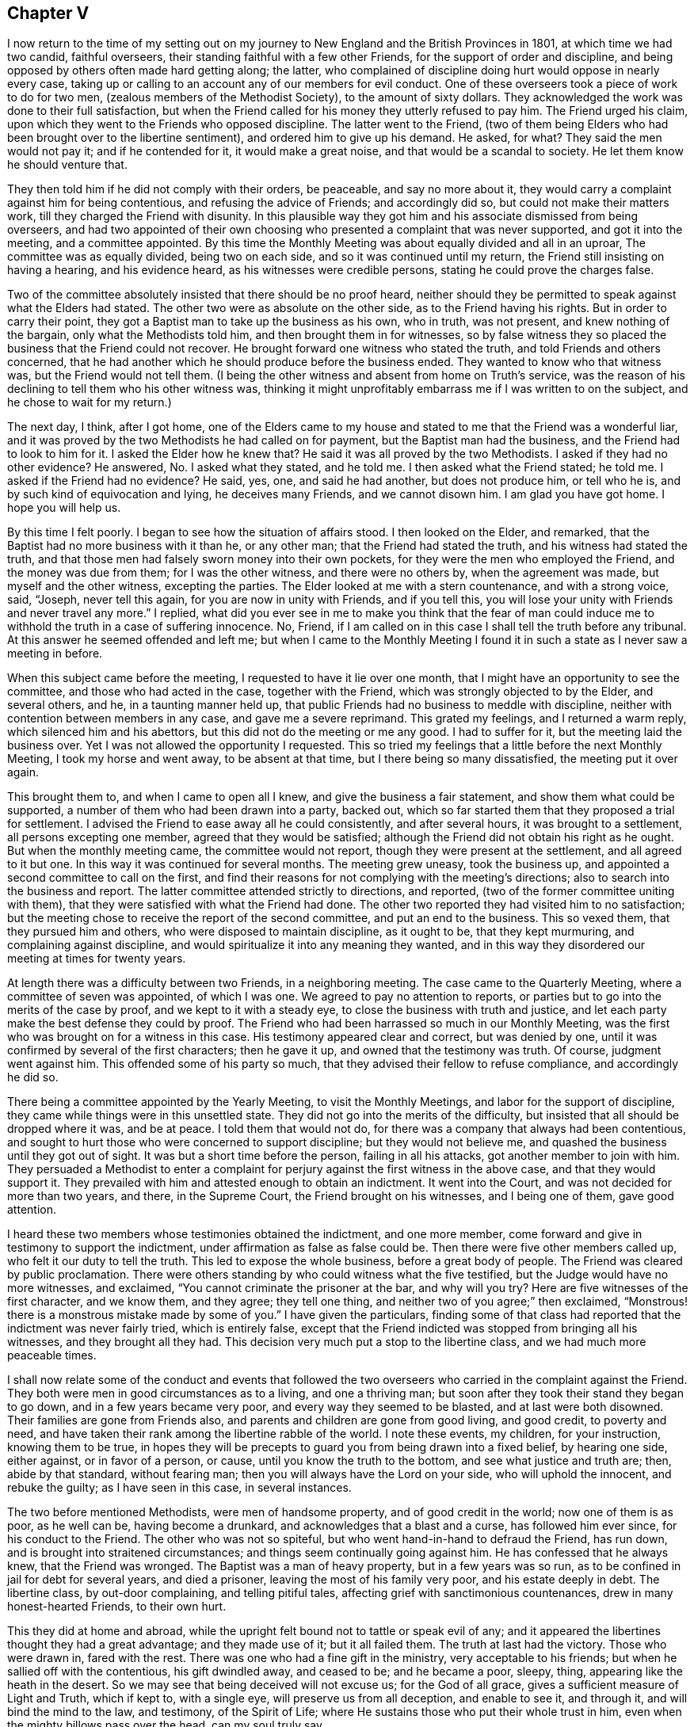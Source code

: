 == Chapter V

I now return to the time of my setting out on my journey
to New England and the British Provinces in 1801,
at which time we had two candid, faithful overseers,
their standing faithful with a few other Friends,
for the support of order and discipline,
and being opposed by others often made hard getting along; the latter,
who complained of discipline doing hurt would oppose in nearly every case,
taking up or calling to an account any of our members for evil conduct.
One of these overseers took a piece of work to do for two men,
(zealous members of the Methodist Society), to the amount of sixty dollars.
They acknowledged the work was done to their full satisfaction,
but when the Friend called for his money they utterly refused to pay him.
The Friend urged his claim, upon which they went to the Friends who opposed discipline.
The latter went to the Friend,
(two of them being Elders who had been brought over to the libertine sentiment),
and ordered him to give up his demand.
He asked, for what?
They said the men would not pay it; and if he contended for it,
it would make a great noise, and that would be a scandal to society.
He let them know he should venture that.

They then told him if he did not comply with their orders, be peaceable,
and say no more about it, they would carry a complaint against him for being contentious,
and refusing the advice of Friends; and accordingly did so,
but could not make their matters work, till they charged the Friend with disunity.
In this plausible way they got him and his associate dismissed from being overseers,
and had two appointed of their own choosing who presented
a complaint that was never supported,
and got it into the meeting, and a committee appointed.
By this time the Monthly Meeting was about equally divided and all in an uproar,
The committee was as equally divided, being two on each side,
and so it was continued until my return, the Friend still insisting on having a hearing,
and his evidence heard, as his witnesses were credible persons,
stating he could prove the charges false.

Two of the committee absolutely insisted that there should be no proof heard,
neither should they be permitted to speak against what the Elders had stated.
The other two were as absolute on the other side, as to the Friend having his rights.
But in order to carry their point,
they got a Baptist man to take up the business as his own, who in truth, was not present,
and knew nothing of the bargain, only what the Methodists told him,
and then brought them in for witnesses,
so by false witness they so placed the business that the Friend could not recover.
He brought forward one witness who stated the truth,
and told Friends and others concerned,
that he had another which he should produce before the business ended.
They wanted to know who that witness was, but the Friend would not tell them.
(I being the other witness and absent from home on Truth`'s service,
was the reason of his declining to tell them who his other witness was,
thinking it might unprofitably embarrass me if I was written to on the subject,
and he chose to wait for my return.)

The next day, I think, after I got home,
one of the Elders came to my house and stated to me that the Friend was a wonderful liar,
and it was proved by the two Methodists he had called on for payment,
but the Baptist man had the business, and the Friend had to look to him for it.
I asked the Elder how he knew that?
He said it was all proved by the two Methodists.
I asked if they had no other evidence?
He answered, No. I asked what they stated, and he told me.
I then asked what the Friend stated; he told me.
I asked if the Friend had no evidence?
He said, yes, one, and said he had another, but does not produce him, or tell who he is,
and by such kind of equivocation and lying, he deceives many Friends,
and we cannot disown him.
I am glad you have got home.
I hope you will help us.

By this time I felt poorly.
I began to see how the situation of affairs stood.
I then looked on the Elder, and remarked,
that the Baptist had no more business with it than he, or any other man;
that the Friend had stated the truth, and his witness had stated the truth,
and that those men had falsely sworn money into their own pockets,
for they were the men who employed the Friend, and the money was due from them;
for I was the other witness, and there were no others by, when the agreement was made,
but myself and the other witness, excepting the parties.
The Elder looked at me with a stern countenance, and with a strong voice, said, "`Joseph,
never tell this again, for you are now in unity with Friends, and if you tell this,
you will lose your unity with Friends and never travel any more.`"
I replied,
what did you ever see in me to make you think that the fear of man could
induce me to withhold the truth in a case of suffering innocence.
No, Friend, if I am called on in this case I shall tell the truth before any tribunal.
At this answer he seemed offended and left me;
but when I came to the Monthly Meeting I found it
in such a state as I never saw a meeting in before.

When this subject came before the meeting, I requested to have it lie over one month,
that I might have an opportunity to see the committee,
and those who had acted in the case, together with the Friend,
which was strongly objected to by the Elder, and several others, and he,
in a taunting manner held up,
that public Friends had no business to meddle with discipline,
neither with contention between members in any case, and gave me a severe reprimand.
This grated my feelings, and I returned a warm reply,
which silenced him and his abettors, but this did not do the meeting or me any good.
I had to suffer for it, but the meeting laid the business over.
Yet I was not allowed the opportunity I requested.
This so tried my feelings that a little before the next Monthly Meeting,
I took my horse and went away, to be absent at that time,
but I there being so many dissatisfied, the meeting put it over again.

This brought them to, and when I came to open all I knew,
and give the business a fair statement, and show them what could be supported,
a number of them who had been drawn into a party, backed out,
which so far started them that they proposed a trial for settlement.
I advised the Friend to ease away all he could consistently, and after several hours,
it was brought to a settlement, all persons excepting one member,
agreed that they would be satisfied;
although the Friend did not obtain his right as he ought.
But when the monthly meeting came, the committee would not report,
though they were present at the settlement, and all agreed to it but one.
In this way it was continued for several months.
The meeting grew uneasy, took the business up,
and appointed a second committee to call on the first,
and find their reasons for not complying with the meeting`'s directions;
also to search into the business and report.
The latter committee attended strictly to directions, and reported,
(two of the former committee uniting with them),
that they were satisfied with what the Friend had done.
The other two reported they had visited him to no satisfaction;
but the meeting chose to receive the report of the second committee,
and put an end to the business.
This so vexed them, that they pursued him and others,
who were disposed to maintain discipline, as it ought to be, that they kept murmuring,
and complaining against discipline,
and would spiritualize it into any meaning they wanted,
and in this way they disordered our meeting at times for twenty years.

At length there was a difficulty between two Friends, in a neighboring meeting.
The case came to the Quarterly Meeting, where a committee of seven was appointed,
of which I was one.
We agreed to pay no attention to reports,
or parties but to go into the merits of the case by proof,
and we kept to it with a steady eye, to close the business with truth and justice,
and let each party make the best defense they could by proof.
The Friend who had been harrassed so much in our Monthly Meeting,
was the first who was brought on for a witness in this case.
His testimony appeared clear and correct, but was denied by one,
until it was confirmed by several of the first characters; then he gave it up,
and owned that the testimony was truth.
Of course, judgment went against him.
This offended some of his party so much,
that they advised their fellow to refuse compliance, and accordingly he did so.

There being a committee appointed by the Yearly Meeting, to visit the Monthly Meetings,
and labor for the support of discipline,
they came while things were in this unsettled state.
They did not go into the merits of the difficulty,
but insisted that all should be dropped where it was, and be at peace.
I told them that would not do, for there was a company that always had been contentious,
and sought to hurt those who were concerned to support discipline;
but they would not believe me, and quashed the business until they got out of sight.
It was but a short time before the person, failing in all his attacks,
got another member to join with him.
They persuaded a Methodist to enter a complaint for
perjury against the first witness in the above case,
and that they would support it.
They prevailed with him and attested enough to obtain an indictment.
It went into the Court, and was not decided for more than two years, and there,
in the Supreme Court, the Friend brought on his witnesses, and I being one of them,
gave good attention.

I heard these two members whose testimonies obtained the indictment, and one more member,
come forward and give in testimony to support the indictment,
under affirmation as false as false could be.
Then there were five other members called up, who felt it our duty to tell the truth.
This led to expose the whole business, before a great body of people.
The Friend was cleared by public proclamation.
There were others standing by who could witness what the five testified,
but the Judge would have no more witnesses, and exclaimed,
"`You cannot criminate the prisoner at the bar, and why will you try?
Here are five witnesses of the first character, and we know them, and they agree;
they tell one thing, and neither two of you agree;`" then exclaimed,
"`Monstrous! there is a monstrous mistake made by some of you.`"
I have given the particulars,
finding some of that class had reported that the indictment was never fairly tried,
which is entirely false,
except that the Friend indicted was stopped from bringing all his witnesses,
and they brought all they had.
This decision very much put a stop to the libertine class,
and we had much more peaceable times.

I shall now relate some of the conduct and events that followed
the two overseers who carried in the complaint against the Friend.
They both were men in good circumstances as to a living, and one a thriving man;
but soon after they took their stand they began to go down,
and in a few years became very poor, and every way they seemed to be blasted,
and at last were both disowned.
Their families are gone from Friends also,
and parents and children are gone from good living, and good credit, to poverty and need,
and have taken their rank among the libertine rabble of the world.
I note these events, my children, for your instruction, knowing them to be true,
in hopes they will be precepts to guard you from being drawn into a fixed belief,
by hearing one side, either against, or in favor of a person, or cause,
until you know the truth to the bottom, and see what justice and truth are; then,
abide by that standard, without fearing man;
then you will always have the Lord on your side, who will uphold the innocent,
and rebuke the guilty; as I have seen in this case, in several instances.

The two before mentioned Methodists, were men of handsome property,
and of good credit in the world; now one of them is as poor, as he well can be,
having become a drunkard, and acknowledges that a blast and a curse,
has followed him ever since, for his conduct to the Friend.
The other who was not so spiteful, but who went hand-in-hand to defraud the Friend,
has run down, and is brought into straitened circumstances;
and things seem continually going against him.
He has confessed that he always knew, that the Friend was wronged.
The Baptist was a man of heavy property, but in a few years was so run,
as to be confined in jail for debt for several years, and died a prisoner,
leaving the most of his family very poor, and his estate deeply in debt.
The libertine class, by out-door complaining, and telling pitiful tales,
affecting grief with sanctimonious countenances, drew in many honest-hearted Friends,
to their own hurt.

This they did at home and abroad,
while the upright felt bound not to tattle or speak evil of any;
and it appeared the libertines thought they had a great advantage;
and they made use of it; but it all failed them.
The truth at last had the victory.
Those who were drawn in, fared with the rest.
There was one who had a fine gift in the ministry, very acceptable to his friends;
but when he sallied off with the contentious, his gift dwindled away, and ceased to be;
and he became a poor, sleepy, thing, appearing like the heath in the desert.
So we may see that being deceived will not excuse us; for the God of all grace,
gives a sufficient measure of Light and Truth, which if kept to, with a single eye,
will preserve us from all deception, and enable to see it, and through it,
and will bind the mind to the law, and testimony, of the Spirit of Life;
where He sustains those who put their whole trust in him,
even when the mighty billows pass over the head, can my soul truly say.

Here I close this disagreeable account, having lived to see the rise,
progress and fall of those who arose against truth and order.
I now have to acknowledge, that it was of the Lord`'s mercies,
who upheld and sustained His little ones, through all this fiery trial.
Blessed be His holy name, and exalted be His power and goodness over all forevermore.

In the year 1804 I felt drawings of Gospel love,
to visit the scattered Friends and others,
in the eastern parts of my own Quarterly Meeting.
I obtained the unity of my Friends, and attended the Quarterly Meeting in the 11th month,
at Danby; went from there to Easton, and attended their Monthly Meeting;
the day following I was at Saratoga Monthly Meeting, where I had to bear a close,
searching testimony,
found things much out of order and a great lack of love and good will among them.
The next first-day I was at Galway Meeting.
It was large and favored with the over-shadowings of good.

On second-day I attended their Monthly Meeting where
I found it my place to be a silent preacher.
This sometimes is better for the people than words.
Third-day, I had an appointed meeting at Upper Greenfield,
where I had to exhort the people in moving language,
to be faithful to the knowledge already received,
as the only way to grow in grace and in the saving knowledge of the Lord.
That evening I had a meeting at the house of Israel Kelsey, a few miles from Friends;
a crowded meeting and favored time.
The next, I was at Queensbury, and fell in with Asa Smith, on the same route.
After making our visit here, we went to Chester; where there are a few Friends,
and had a meeting with them, also two,
among a company of rigid Baptists in that part of the country.
It was heavy getting along with them.
We took our departure, and went to Granville, by the way of Queensbury;
were at Granville Preparative Meeting, where I saw no room to preach to them,
neither did Asa communicate much; it seemed a closed up, suffering time.

From here we went to Danby, were at their Monthly Meeting.
Here we were nearly united in close, plain labor, with a people much like some formerly,
who believed they were rich and lacked nothing; wise and able to judge those,
who were of the synagogue of Satan, when in truth,
they were so in the spirit of the world, and pursuit of its riches,
that they knew not how they were blinded, or how naked they appeared,
in the sight of the Searcher of all hearts;
or that they had fallen from their first love; therefore,
they were not willing to part with their possessions,
to buy soft raiment or gold tried in the furnace, that they might be rich.
Though the exercise and labor were painful, and deep sorrow was our lot;
yet good was the Lord, who gave strength to labor, so as to feel clear of them,
and the evidence of "`well done`" was felt.

First day, the 2nd of 12th month, we had a meeting near the Creek;
many came to it not of our Society, and many young people.
The Lord had compassion on them; He broke the bread, and fed them to the full.
Oh, that they would gather up the fragments, and let nothing be lost.
On second day, we rode to Mount Holly, and third day,
visited the families of that little meeting.
On fourth day we attended the meeting there, the well-springs of life were low,
and sorrow was our bitter food at this place, on the account of unfaithfulness;
we were grieved, as it was a stumbling block to others.
Here our labors together closed, Asa feeling easy to go home,
we parted in mutual friendship on the sixth of the 12th month.
I went for Weston, and got there in the evening;
stopped and had a small meeting at Land Grove, and another at Weston;
in both ability was given to do the work of the day.

9th and first of the week, we had a meeting in Derry, at the house of Samuel Arnold,
who was a well-behaved man, and entertained us kindly.
The meeting was large--the people sat soberly--gave good attention,
and appeared to be well satisfied.
The evening following, I had a meeting near Andover,
among a people who sought to get to heaven an easier way than by the Cross of Christ;
preferring ease, to faithfulness to known duty.
I had to proclaim the notable day of the Lord, which would shake all false rests,
and search out all false coverings.
The next, we went to Ludlow,
and had a meeting at the house of a family by the name of Havens.
It was not large, yet it was a favored meeting, and much rejoiced some tender,
seeking minds.
The Friend, who had been with me several days, left me,
and Anthony Nichols took his place.
I was glad of his company.
We went to Hanover and got to John Williams`' on the 12th. 13th,
we had a large meeting in the neighborhood; the people were civil,
and the Lord gave strength for the day, and utterance for the time.
I was enabled to bear a clear, faithful testimony, to and for the Truth,
among a mixed multitude.
The meeting ended quietly, and the people retired with a sober countenance.
The 14th we rode to Stafford, and went to Alexander Presson`'s. 15th,
we had a meeting in that neighborhood.

On first day, the 16th, we had a meeting at Timothy Blake`'s. In both the above meetings,
close, plain labor, was my lot,
among a people who had known better days than they now enjoy.
In the evening we had a meeting at Preserved Taft`'s. It was full and richly
favored with a renewed and tendering visitation to the people of that place.
Oh! may it not be like the early dew, that soon passes away.
17th, we had a meeting at Matthew Herrinton`'s. More people came in than I expected,
it being a windy day, and the snow flew much.
This was a season of mourning.
There had once been a Friend`'s Meeting kept in these parts, in a hopeful state;
but they not being enough on their guard, got into contention, and their meeting dropped.
The old fire had not yet gone out.
I had to labor close and plain with them; cleared my mind and felt well relieved.
18th, parted with Anthony Nichols, in good unity, he wanting to go home.
19th, I started with Timothy Blake, for Charleston, in New Hampshire,
to answer a request of George Churchman,
and with one day`'s search found all that could be found, of what he wanted,
and sent it to him.
21st, we returned to John Williams`', in Hanover.

22nd we had a meeting near the College, at the house of Ezekiel Baldwin.
To it came a number who were high in their feelings, and full of high notions.
This brought deep exercise over my mind,
until the Lord of Hosts was pleased to send forth his word with power,
and his Truth in clearness, which made its way and prevailed.
Their partition walls gave way; their high feelings came down, and Truth reigned,
to the praise of the name of the Most High.
First day, the 23rd, I had a meeting in the East part of Hanover,
and a number of seeking people came to it.
I felt the Gospel to flow to them, and it settled on them as the dew,
to the tendering of many minds.
May the Lord bless the favor of the day to them,
and hold them as in the hollow of His hand.

24th, we returned to Timothy Blake`'s. 25th, had a meeting at Benjamin Folsom`'s,
in Tunbridge, where, after having a favored, solid meeting, and closed the same,
they being what is called New Lights, went into their manner of worship,
for several hours.
They soon destroyed all the precious life that had been felt in the meeting before.
It being evening, I had nowhere else to go, and had to stay, see and hear it all.
They kept the noise agoing until they wearied themselves.
They then went off by one and two, and tapered of until there were none left.
I had some discourse with Folsom on the subject, but he insisted it was perfectly right.
I had a wearisome night, and was glad when morning came.
I pitied them, and left them.
26th, I rode to Ezra Sleeper`'s, in Corinth, and had a large,
favored meeting at his house.
The power of the Lord was felt to be over all.
27th, had another meeting in Corinth.
It was also large, and a favored, humbling time.
28th, I had a meeting at Chelsea, and had the company of the high and gay.
I had to come to close, plain work, and was strengthened through Divine Mercy,
to perform the service of the day, to the relief and peace of my mind.
29th, I rode to Montpelier.
First day, the 13th, attended that meeting, in which I had close labor,
and felt well satisfied.
31st, I had another small meeting in Montpelier;
after that I felt clear to look towards home, where I arrived the 2nd of 1st month, 1805,
and found my family well, to my comfort.

In the year 1806, a prospect opened with weight on my mind,
to visit the meetings of Friends in the south and east parts of our Yearly Meeting.
I opened it in the Monthly Meeting, and had their consent.
The 7th of the 2nd month, I left home, with Nicholas Battey for a companion,
and went to Danby, and on first day, the 9th, sat through the meeting in deep suffering,
with sealed lips.
We had an appointed meeting in the afternoon, in the Valley,
where way opened to get relief.
The comforting presence of the Lord was felt to crown the meeting.
10th, we rode to Easton.
11th, I attended our Select Quarter,
where we had the company of Mary Newbold and Elizabeth Coleman,
two goodly ministers from Burlington, New Jersey.
We had a favored Quarterly Meeting, and from it I went to White Creek,
and on the 14th had a laborious meeting there, having to encounter ease,
and a worldly spirit I was mercifully helped to relieve my mind,
so as to feel satisfied.

On the 15th, we rode to Adams.
16th, we attended their first day meeting, where,
after sitting some length of time under deep exercise, and much strippedness of spirit,
a way opened in Gospel light and life,
to deliver a testimony which much relieved my mind,
and was a comfort and satisfaction to my friends.
We then went to Hancock, where were a few Friends, and on the 17th,
appointed a meeting there, which though not large,
was favored with the owning presence of Israel`'s King.
After it, we went to John Gorton`'s for the night, and found a large family of children,
several grown up.
In the evening, we had a solemn, tendering opportunity in the family,
much to the satisfaction of the parents, and sweet peace of my mind.
18th, we passed on to New Britain, having John Gorton for our pilot.
This was a large meeting.
19th, we had a meeting at Clinakiln, which was also large.
In both these meetings, I had painful labor,
there being much of a worldly spirit and self-confidence
among Friends--states hard to touch.
I passed from them with a heavy heart.

21st, we had a meeting in Hudson, which was a large gathering,
and a deeply exercising time,
it being the place where Hannah Barnard had sown much of her infidel seed,
so that there was great coolness in the minds of many;
yet they would come to meetings when strangers passed along.
Through Divine Goodness, ability was given to bear a faithful testimony,
which gave me full relief.
On the 22nd, we traveled to Little Nine Partners.
First day, the 23rd, we attended that meeting.
24th, we had a meeting at Stanford.
25th, we had a meeting at the Creek--my native place, 26th, had a meeting at Crumb Elbow.
From there we went to Poughkeepsie, and had a satisfactory meeting in the town.
In the above meetings heart searching exercise was much my lot,
for a worldly spirit and a state of ease had got so much the ascendency in many minds,
that it was trying to my feelings to be faithful to the openings of my gift;
but in faithfulness, I found great peace.
I had now and then to drop the language of encouragement, to the honest and upright;
this was pleasant.
We had a meeting in Pleasant Valley, a comfortable time, the meeting ended sweetly.
The 1st of 3rd month, we had a meeting at the West Branch, Oswego.
First day, the 2nd, we attended Nine Partners meeting,
where I had to come to plain work among the great ones, and had peace in obedience.
On 2nd day, we had a meeting at Old Oswego, and the day following at Apoquague.
Here I had to see the ways of Zion mourn, and to mourn with her,
in seeing her walls trodden down,
by some who ought to have been repairers of her breaches.

We were next at the Ridge meeting.
From there we went to the Little meeting, West Branch, Oblong,
and proceeded to West Hartford, Connecticut, and attended their meeting.
We found them in a tried situation, on account of some who had dissented from them,
and were disposed for clamour.
Not feeling easy to leave, we stayed until after their Monthly Meeting,
and then passed on to New Milford,
got there on the 13th and had a meeting with them on the
14th. There were many present who were not of our society.
It was a time of favor; many minds were tendered,
and brought to remember "`the rock from which they they were hewn,
and the hole of the pit from which they were dug,`" and to acknowledge to the Truth;
may it prove a time of profitable planting to that people.

15th, we rode to Middlesex, and the 16th, the first of the week, notice being given,
there came in a number of sober countenanced people,
for whom I nearly felt--it being a day of favor--for the inhabitants
of that part of the country are so infested with hireling priests,
that if a little light break forth among the people,
they bestir themselves to cast a veil over it, so that it seemed mournful,
and I pitied the people.
17th, we crossed the East River, at Rye Ferry, and went to Stephen Titus`',
and being much unwell, I stopped until after their Monthly Meeting at Westbury,
on the 19th, where, not finding any commission to preach,
I passed the meeting in silence.
20th, we attended Jericho Monthly Meeting, where I had a short, close testimony,
and was well rewarded by my Good Master.
21st, we had a meeting at Matinicock.
Here, having a clear, extensive opening, on a deep subject, I mused on it and put it off,
until I lost the right time and best strength,
and thereby wounded myself and hurt the meeting, and had to suffer deeply for it.

The next meeting was at Cow Neck, and having learned by the things I had suffered,
I endeavored to mind my Master`'s business more attentively,
and was favored to get through the service of the
day to good satisfaction to myself and Friends.
23rd, first day, we were at Flushing,
where it pleased the Master of Israel`'s assemblies to lift up the light of His countenance,
and raise the standard of Truth, and set its dominion over all.
After this meeting, I felt arrested to go into New York City,
and appoint a meeting for second day evening the 24th, at Pearl street meetinghouse.
This brought close exercise, as I never had appointed a meeting in the city;
but seeing no way to turn to the right or left hand, I gave up, went to the city,
and opened my prospect to Friends.
They struggled under it for awhile, and proposed several alterations.
I let them know I could not turn to the right hand or left.
I could give it up and go along, but to alter, I could not.
They did not choose to take the burden off me, so complied with my prospect,
and informed the people.
It was thought that more than two thousand people collected,
and He who required the appointment, furnished with matter,
and gave ability and utterance sufficient for the day; favoring with His holy solemnity,
which covered and crowned the meeting, to the joy of many hearts,
and the satisfaction of Friends in general.
The meeting closed with thanksgiving and praise, to the Most High God,
for His present and past favors,
with a humble prayer for a continuation of His mercies that endure forever.

Third day, the 25th, we rode to Westchester, and stopped with Thomas Walker and wife,
where we found kind reception.
Next day, attended that meeting, and though a stormy day, it was pretty full,
and a favored, satisfactory meeting; after which, we rode to New Rochelle,
and lodged with Joseph Bowne, when we were kindly treated.
27th, we were at Mamaroneck meeting.
Here, finding my mind led into different subjects,
I was thoughtful to close in good season; but after sitting down,
I did not feel that clear quiet which I commonly feel when I time it right;
but being unwilling to rise again,
or kneel--for my mind was arrested with both--I sat until it wore off,
and then broke the meeting.
After I got out, an Elder came and took me by the hand and said, "`Joseph,
you have been preaching to others to be faithful to their gifts;
have you been faithful to yours?
I confess I did not expect the meeting to end so,`" and turned away.
Though I did not expect to be found out in that way,
I was glad to meet with such honesty from the Friend.

We went on to Harrison`'s Purchase, where we stopped until first day;
we attended that meeting, according to prospect,
and had another in the evening at North Castle.
In both these meetings ability and utterance were given to bear
a faithful testimony against the unlawful love of the world,
the love of ease and carnal security, and I felt comforted in the quiet I enjoyed.
The next meeting was at Shapaqua.
Here I had to put on my mourning garment, and call on the Ministers of the Lord,
to weep between the porch and the altar.
The day following, we were at Croton Valley.
Here we had a comfortable meeting, with a little company of well concerned Friends.
We passed from this to Amawalk, where we had a serious, good meeting,
and then went to Cortland`'s Manor, near the mouth of Croton,
and had a meeting there to good satisfaction.
We passed on to Peekskill, and had a meeting in the evening,
where I remembered the apostle, who felt a necessity to labor in weakness and fear.
After this, we went to West Point, and crossed the river and mountains to Cornwall,
to see my aged friend, David Sands,
who had lately returned from a long religious visit in Europe.
We found him cheerful, enjoying the rich sheaves of a well gathered harvest.

While here, I felt arrested to have a meeting at Newburgh.
It kept with me with weight, and I saw no better way than to open it to Friends,
who seemed not opposed to it.
It was agreed on; we set out with a young friend to pilot and assist us.
After we got into the road, it was shown me, in great clearness,
that the offering was accepted--the will was fully taken for the
deed--and I was at liberty to go home--a joyful release.
We dismissed the young man and went forward for home, and made no stop except for rest,
etc., until we got to Troy,
where we stopped to their first day meeting--to me a refreshing time,
the living presence of the Lamb of God was felt to be in the midst,
sweetly giving strength for every good word and work.
I being unwell, and the weather unfavorable, we got no farther than Granville by 4th day.
We stopped and attended that meeting.
In it I had satisfactory service.
This was the last meeting we attended in this journey.

From here we went direct home; got there the 18th of the 4th month,
and found my family well, and glad to see me return.
On the 7th of 5th month, 1807, I set out to perform a visit to Friends of Upper Canada,
and Farmington Quarter, in company with Valentine Meader, (my son-in-law),
and Nathaniel Austin.
We went to Peru on seventh day, and attended that meeting on first day, the 8th. 9th,
we had a meeting in the town of Jay, about twenty miles up the river Au Sable.
10th, we had a meeting on the west branch of said river; both of them small meetings,
among a careless, easy people, who cared very little about religion;
so that it seemed like beating the wind, to preach to them.
11th, we had a meeting in Chesterfield, to good satisfaction; the people were attentive,
open and tender.
12th, we attended meeting at Peru again, where I had extensive labor,
and was much relieved in mind.
In the afternoon, we had a favored, satisfactory meeting,
two or three miles north of Friend`'s meetinghouse.

On the 13th we set forward for Upper Canada,
traveled seventy miles through a wilderness almost without inhabitants,
the road new and miry, so that it took us two days and a half to gain Salmon River,
where there is a newish settlement, mostly Scotch,
and finding no way to cross the river St. Lawrence until second day, the 16th,
we lay at one Comon`'s, who went with us across the river,
and landed us in Charlottebury.
We rode eight miles and took dinner in Camwell,
and on the 17th and 18th traveled to Elizabethtown,
stayed with Matthew Howard for the night, and were kindly entertained.
We had a meeting in this settlement.
The people were civil and quite attentive, and appeared well satisfied;
from there to Gershom Wing`'s, (a Friend), twelve miles ride,
where we had another meeting.
It was a favored, tendering time.
May the hand of the Lord be over that people for good!

After this we journeyed through a long wilderness for Kingston; the weather being rainy,
and the roads new, we, and the horses were much fatigued,
but were favored to get through in good season on the 21st,
and went to the Widow Brewer`'s, in Kingston, where we were kindly received.
First day, 22nd, we attended the little meeting there, which was painful,
on account of the lack of true zeal and faithful obedience
to the knowledge already received by some of their members.
I had to come to plain work, and found peace in being faithful.
Not feeling clear, I appointed another meeting at the 4th hour in the afternoon,
at the same place, which was trying to a hair`'s breadth.
The people being uneasy and restless, it seemed hard getting into the quiet,
or a suitable preparation either for worship or service.
Thus tried, I sighed to the Lord, and breathed in the groanings of spirit,
that He would arise for the help of the needy, and order the battle of the day.
He was pleased to still the bustle in a marvelous manner,
and open the spring of life in the needful time,
so that the testimony of Truth went forth in clearness and living authority,
to the breaking down of the strongholds of opposition for that time.
Blessed be the mighty power of the Lord forevermore!

23rd, we rode to Adolphus town,
and went to John Dorlan`'s--an old friend of my father`'s--where we were cordially received.
24th, had a meeting with Friends there.
Next day, we attended their usual meeting, with them,
and in the afternoon had a meeting with those not of our Society.
We next had a meeting across the Point, in the Courthouse.
In both those meetings the people were sober and attentive,
and parted with us respectfully.
From here, we crossed the Bay to a settlement of Friends at Ameliasburg,
where we had a large, favored meeting, for the place, and I passed on cheerfully.
Seventh day, we rode to Westlake, and put up at a Friend`'s house.
There soon came in a number of people.
I felt that I could not stay in the house in peace.
The sun was all of two hours high when I walked into the woods,
and did not return until after dark, when I found the house clear of the company.

The next day, at their meeting,
I was led in the course of my testimony to take up the subject
of high professors taking advantage of the necessities of the poor,
to screw them down, and grind the face of the needy.
I was led to make some close remarks on the subject; but not feeling clear of the place,
we appointed a meeting in the afternoon, and to it abundance of people came.
I had to take up the subject at large,
and show that the rich had it in their power to wipe the tear from the widow`'s eye,
and make the fatherless rejoice, and their hearts bless them;
that the honest and industrious poor ought to be helped.
This would be acting as Ministers of the Lord to the poor.
But when the rich took the advantage of the poor,
to increase their boards of shining ore, they made the poor to sigh, the widow to weep,
and the fatherless to cry in need; thus adding grief to sorrow,
and vexation to those already in trouble; so that in vain is the profession of such.
The Lord will have no respect to your offering,
until you can stretch out your hands to the poor, to relieve the agonies of woe.
The word of Truth went forth in that authority, that all opposition fell before it;
the meeting became very much broken into tenderness of heart,
and many to weeping--a solemn, humbling time.
May the Lord bless it to the people, to the praise of His own name!

After we left there, I was informed by my company,
that those who gathered at the house where we first went,
came there on account of an arbitration between a rich Friend and a poor man.
They sat by and heard the investigation,
and it was made to appear that the Friend had taken unjust advantage of him several ways,
and screwed him down unmercifully; that when the award was brought in,
the Friend refused compliance, and went off offended.
This took place while I was in the woods.
Both parties were at the meetings,
and they heard the Friend came forward the next day pliably, and was willing to settle:
I had reason to hope that some good was done, and I had in humility,
to admire the tender care of the Lord, in leading me into the forest, solitary and alone,
so that I heard nothing of it until I got clear from them.
I have often found it good to adhere to impressions felt,
though at the time I knew not for why or what.

30th, second day, we set forward to Yonge street,
rode about forty miles through woods and mire, and weary enough when night came.
We put up with Joseph Keeler, a friendly man--his wife a member.
Here we had a meeting in the afternoon, which was to our comfort,
so that we were glad we were here.
We passed from here to Whitby, forty miles, and reached Russel Hoag`'s, a kinsman of mine.
He was educated a Friend, and his wife a Baptist;
each closely attached to their education, so that it made hard work in their family,
they having a number of children.
They both earnestly endeavored to get as many as they could to go with each of them,
so that I pitied the children.
The parents brought this dilemma upon themselves,
and it was but just that they should feel the rod of their own choosing.
The 3rd of 6th month, we had a meeting at his house,
among a people settled at ease on couches of their own choosing,
off of which they seemed determined not to be moved.
To preach to them seemed to make no more entry to many minds than water poured on a rock.
I parted with my kinsman with a heavy heart, who feels the weight of his situation,
and none in that place to unbosom his grief to, so that his trials are deep,
and afflictions great; but it is the reward of his own conduct.

From here, we went to Timothy Roger`'s, at Duffin`'s Creek, eight miles,
who seemed rejoiced to see us.
A few years before this, he had moved from my neighborhood.
We tarried with him one night, and I was glad to see him so comfortably settled.
We took a solid parting opportunity with the family, and went on to Asa Randall`'s,
at Whitchurch, the 4th. First day, 5th, we attended Friends`' meeting in that town,
and appointed another in the afternoon at the same house, which was large,
and the minds of the people were open to receive what the Great Master had for them;
and the Lord was pleased to favor with a plentiful
shower that softened and tendered the soil,
and revived the tender plants.
Second day, we rode to Yonge street, and went to Jacob Winn`'s, another Friend,
who had moved from my country.
He and family seemed much joyed to see us.
Third day, we went to Ephraim Dunham`'s, (my brother-in-law), in Queen street settlement,
where we had a large, favored meeting.

The Truth went forth like a sword, that divided between the precious and the vile,
and reigned over all wrong that day to the honor of the cause of Truth,
and I hope to the praise of the Most High God.
8th, we attended the Preparative meeting, at Yonge street.
Notice being given, the meeting was large.
I was led into a close, searching line of testimony.
I felt the Truth to prevail, and its authority to rise in dominion over all opposition,
to the great joy of my heart, and the comfort of many honest minds.
Magnified be the name of the Lord,
who abundantly gives strength sufficient for the day! 10th, we rode to Uxbridge,
a long stretch through the woods, and had a meeting with a few Friends there.
It was a tendering, comfortable opportunity.
11th, we returned to Yonge street.
First day, the 12th, we attended Whitchurch meeting.
Here I was led into a painful exercise, being deeply distressed,
and saw no way to get relief but to tell Friends how I felt,
and how it appeared to me it was with them, and how it came to be so,
and what they had to do to get into a better state, though it was much in the cross.
I was finally relieved, and after meeting, felt my cup to overflow with peace, as a river.
I was told by a Friend of that meeting, that I had twitted them of facts,
and that it was so; for they had been in a sad quarrel,
and he hoped it would do them good.

Second day, the 13th, we attended an appointed meeting, at Queen street for Sarah Pope,
of Jersey, and Gulielma Widdifield, of Philadelphia--a good meeting.
14th, we had a meeting in the south part of Uxbridge, it was small.
Being election day, many of the men were gone.
We had a fine company of women, and a favored, tendering time.
The meeting closed under a sweet solemnity.
15th and 16th, attended Yonge street Monthly Meeting; abundance of people came to it.
After sitting awhile in this meeting, under a close, lively exercise,
I felt a clear opening, and lively motion to rise on my feet,
and when I had opened my subject, it was all taken from me.
I stood a little, then sat down,
and felt great peace in being resigned to the Lord`'s will.
The people were much disappointed; but the women had good service.
In the last meeting my bow was well strung,
and I returned from the field of labor well rewarded.

17th, we rode to Humber, where I met with my wife`'s sister, Elizabeth,
who I had not seen for nine years.
Here being taken sick, I stopped one day.
First day, 19th, I parted with the family, with an exceeding heavy heart,
and rode forty-three miles.
The roads were generally muddy; the country being new,
we had deep mud holes to plunge through.
We arrived at the Government house at the head of Lake Ontario, where we stayed all night.
20th, we got into Pelham; 21st, this morning, parted with our southern friends,
and next day attended meeting there.
It was a crowded one, and much of mixed multitude.
Here, my son-in-law bore the most able testimony, I thought,
that I had ever heard from him.
I had to follow on, and the Lord was good,
and clothed with strength sufficient for the day,
furnished with matter and utterance equal to the occasion,
and raised the Truth in dominion,
and exalted the standard of righteousness to our great joy,
and to the honor of His holy and ever adorable name.

23rd, we attended a little meeting at William Showell`'s. Here I was shut up in silence.
At the close of the meeting I thought I felt it best to remark, that it was they,
and they only, who waited on the Lord, that renewed their strength;
and it appeared to me,
that if the people then gathered had waited as intently
on the Lord as they had on an inferior object,
no doubt we should have had a fine, precious meeting.
I felt well satisfied in making the remark.
After meeting I felt easy to go on to attend an appointment in Cowland,
where a number of sober looking people came together.
Here the well-springs of the Gospel were opened, and its waters ran freely, forcibly,
and made its way in the dry and parched, as well as other kind of soil,
and abundantly refreshed the tender plants--a day of favor to the people.
May it be remembered with thanksgiving and wisely improved!
Seventh day, we visited Niagara Falls, a great curiosity of nature.
From this, we went to Black Creek, attended that meeting on first day,
the 26th. It was large, and a renewed visitation of the Lord witnessed.
Oh! that the people would improve their favors.

27th, we crossed the Niagara river at Black Rock, into the States,
and traveled through Buffalo Indian settlement--a
beautiful tract of land--the Indians were very kind.
Finding their crooked paths puzzled us,
they sent one to pilot us to the few Friends who had settled a few miles from them.
With these Friends, the 28th, we had a favored, and to us a refreshing meeting.
29th, we rode thirty miles, mostly in a wilderness, through good land.
30th, we continued our wilderness travel twenty-eight miles.
The 1st of 7th month, we came to Abraham Lapham`'s;
we got a little refreshment and went to Caleb Macomber`'s
where we stopped and got some rest,
for we and our horses were much fatigued.
2nd of the month we had a meeting at Asa Aldrich`'s, in Palmyra--a laborious,
exercising meeting.
I was led to show that one fault-mender was worth many fault-finders,
as none could mend a fault, but those who committed the fault,
and while people were looking up others faults, they certainly neglected their own.

I had to come to plain work, and felt quite comfortable after it.
First day, 3rd, we attended Farmington meeting; this was also a tribulating time to me.
I was led to address the backsliders, who wanted to be esteemed, and like Adam,
were hidden under a fig-leaf covering; showing them, that would not do,
as also the eagle-eyed,
to spy out others faults for an excuse for the neglect of their own duties,
showing them the neglect of duty was wrong, and doing wrong was the neglect of duty;
and while they were condemning others, they were acting like them,
and ranking themselves in range with those they despised.
This was not wise.
I was enabled to open these points close and plain, to the relief of my mind.
Near the close of this meeting, I felt drawings towards the youth,
and appointed a meeting the 4th hour, the same afternoon.
Many came to it, and He that declared Himself to be the true Shepherd,
was pleased to be in the midst,
and to break and bless the little with an abundant increase,
so that there was enough and to spare.
And Oh! that the dear youth would gather up the fragments, and let nothing be lost.
4th, being rainy, we lay by; 5th, had a meeting in Bristol, among the Baptists,
who come so armed, that it caused a long silence.
At length my son-in-law felt authorized to tell them that we had not come for battle,
nor to preach any other doctrine, than the grace of our Lord Jesus Christ,
which appeared to all men, by which we are to be saved, if we are saved, and that,
through faith in the gift, and the Giver of it.
This so settled the people that they laid down their arms,
and the way opened for gospel communication, and it flowed freely.
A solemnity came over the meeting, and it ended pleasantly.

From this, we returned to Farmington,
and attended their mid-week meeting on the 7th. To me it was a solemn parting,
feeling my mind drawn into tender sympathy with the honest-hearted of that place.
May the Lord be their helper in every needful time!
In the afternoon we had a meeting at Palmyra,
among a people that was so much in the outward, that it was heavy wading to get along.
The next meeting was at Junius, on the 9th. Here was a small settlement of Friends,
some of them under a good exercise, to whom the language of encouragement flowed freely.
After the meeting, we rode twenty-two miles, to Scipio, and on first day, the 10th,
attended that meeting.
In it I hurt my testimony by making an apology to soften the matter,
and soon discovered I had weakened my hands.
After the meeting an Elder--after making a long apology--remarked to me,
that the Truth did not need an apology,
and he thought a great porch and a little house did not look well;
and if I saw anything in him, he was as willing to receive as to give.
I told him I had nothing, only he had chastised me for an apology in a good work,
and I thought he was in as good a work, and had made as long an apology,
which I thought did not come out right,
for there was no more need in one case than the other.
So we parted, and I hope we both learned a good lesson.
We had another meeting in the afternoon, in which I had close work,
but I took care not to make an apology.
11th, had a meeting at Calvin Tupper`'s, a favored time.

Truth broke in on some minds, like the breaking in of mighty waters.
After it, we rode to Sempronius,
and had a meeting there on the 12th. The people were mostly not Friends.
I sat a long time in this meeting, under such a dark cloud of distress,
that it seemed almost insupportable.
I cried in my agony, "`O Lord! what have I done amiss?
show it to me and purify me,
until I am acceptable in your sight;`" and in deep prostration of spirit I lay low.
In this condition, a language saluted the ear of my soul, remarkably clear and forcible;
"`How shall the dead be raised--or you be qualified
to speak feelingly and effectually to their conditions,
if you are not baptized for the dead, and feel the weight of distress that is on them?
Or how can you pray for them fervently, without feeling their distress and their needs?`"
This was a good, profitable, and instructive time to me.
After passing through this, I felt a lively motion to rise on my feet,
and set forth in a clear, lively manner the tender mercies of the Lord,
in often calling upon, and long waiting upon the children of men,
for their return to Him; also the nature of spiritual worship,
and what qualified therefor,
and the great loss sustained by all who do not believe the Truth and neglect these things.
It was a memorable time to me, and may the Lord be pleased to make it so to the people,
to the everlasting praise of His own name!

13th, we rode to De Ruyter, and had a meeting there on the 14th, to good satisfaction.
15th, we rode to Brothertown, and went to John Dean`'s, an old acquaintance of mine;
we were glad to meet once more.
Friends living very scattered, it was thought best to lay by on the 16th. First day,
17th, we attended their meeting.
It was large for that place.
Several of them came sixteen and eighteen miles to meeting.
It was pleasant being with them,
on account of their lively concern for the testimony of Truth.
We had another meeting in the latter part of the day, with the Indian natives;
we found a very open, cordial reception among them.
18th, we went to Weston,
and had a meeting there on the 19th. Here I was led
to feel much for those who were disposed to halt,
and question the way of Truth, instead of coming up in the pointings of duty,
which they already know, and so avoid the cross of Christ;
and thus deprive themselves of a growth in experience
and knowledge of the mystery of Truth,
and the comfort arising therefrom; thus endangering the loss of the crown.
A sense of these things gave me pain and sorrow of heart, and I felt pity for them.

20th, rode all day.
21st, we got among Friends in Mayfield, and had a meeting with them.
22nd, had another meeting at Abraham Wood`'s. 23rd, was at Northampton,
and had a meeting there.
Not feeling clear of Mayfield, we stopped to their first day meeting, the 24th. Here,
my good Master opened the door of utterance, furnished with matter,
and gave ability fully to clear my mind, so that I felt relieved,
and clear of this part of the country,
where I had to wade under deep exercise from meeting to meeting, with much ardent labor.
To me it was a joyful release, and a humbling, tendering time to the upright in heart.
At 5 o`'clock we had a precious, good meeting at Providence.
25th, we had a meeting at Galway.
Here, I had to call on those who were at ease in Zion,
and couched on their beds of ivory, and to blow the trumpet of alarm among them.

From here we went to Ballston,
and all our little company felt very much distressed in coming into the place,
which continued with us.
Third day, we attended that meeting.
General notice being given, there came in many who were not Friends.
We sat silent the usual time of holding a meeting, when I informed the people,
we had requested their attention, and were glad of their company;
that their solid deportment was grateful to our feelings;
but as the Lord had not given anything to communicate,
we felt it not safe to undertake to preach, without His help and direction;
lest we run when we are not sent, and that would not profit the people.
Therefore, we believed it best to be resigned to the Lord`'s will,
who always knows what is best for us, and He would do right.
I then informed the people that I wanted an interview with my Friends,
and if they were willing to retire, it would be grateful to my feelings.
They rose up with pleasant countenances and went out very quietly.
I afterwards heard they were well satisfied.

We had not sat long by ourselves, before I had to address them in this language:
"`In the foregoing meeting, this was presented, and it still remains with me:
'`There is death in the pot, and bitter gourds put therein,
by those whose business it was to provide wholesome food for the needy and sickly;
having no Elisha among you to direct what to do,
nor meal to put into the pot to take away the bitter, neither had it been sought for;
therefore death remains in the pot.`'`" After clearing my mind,
I got away as soon as I could, but felt great satisfaction in being faithful.
A while after, I was informed that there could be nothing more appropriate,
and at that time there was an Elder in that meeting who had so conducted,
as to get the meeting into an unsettled and divided state,
so that their neighbors would not meet with them; and they could do nothing with him,
short of dismissing him from his station, and disowning him from Society.
Then the confusion settled away, and things returned to their former quiet channel.

From here we went to Troy, and attended their fore and afternoon meetings on First-day,
31st. In both, we had good service, and were well accepted by our Friends.
After the last meeting, my master took off the harness,
and showed me that I might go home.
Accordingly, we set out early on second-day morning,
and rode several miles without much discourse.
Observing that Nathaniel and Valentine rode with their heads down,
it came lively into my mind to ride up to Nathaniel
and relate a fable that I had fallen in with;
so I said to Nathaniel, I have concluded to go home like the old jay-bird.
He said, "`What does you mean?`"
I then remarked, that among the fables,
it was stated that the jay-bird took a feather from every bird,
and plumed herself with them.
Then she was the finest bird in the woods.
At length the birds discovered how it I was; each came, claimed, and took its own feather.
She looked on herself and exclaimed, "`I am the poor old jay-bird.`"
I said, "`I am going home, the old jaybird.
The good Master has harnessed, and plumed us in this journey, and has now taken it off;
therefore it was best for He and I to be contented with it, and go home,
the old jay-bird.
For the Master had a right to do it, being the rightful owner of the plumage,
and now it is best for us to go home and do as well as we can.`"
He replied, "`This will do.
I have thought a good many times since we have been out, feeling what I have,
and seeing so many clear proofs of its being right that we are out in this work,
that I have concluded, if I live to get home, I will live as I ought,
and do better than I ever have done.
But since leaving Troy, I have felt so poor and stripped, I did not know what to think.`"
I then remarked,
that "`Mordecai did not give out after riding the
king`'s horse because the royal robe was taken off,
but quietly went and put on his sackcloth, and waited at the king`'s gate;
and by that means was found worthy to be promoted to greater honor.
And so it might be with him and me, if we did right.`"
The discourse ended, with his concluding to do right; but,
poor man! he has fallen further into the dark than he was before.
We continued on our way homeward, and when arrived there, found all our families well,
to our mutual joy.

After returning home from my long Eastern journey,
I remained about home most of the time for several years,
being often confined with sickness;
yet I made several visits within my own and neighboring Quarterly Meetings.
Of these visits I find no correct minutes.
I have lost the date of the year, and considerable of the minutes of one long journey;
so that I can do no better than relate, what clearly occurs to my memory.
I set out late in the Fall of the year; went to Queensbury, took that meeting, Saratoga,
Milton, Greenfield, Galway, and several other meetings.
From this part I went to Cherry Valley, with having, I think,
one or two meetings on the way.
From Cherry Valley, we commenced having meetings for the most part,
as often as one a day, for, I think, two months;
and having got into the edge of Pennsylvania, and almost beyond civilization,
I felt easy to turn about.
In this part of the visit, we met with great openness, and kind reception with the people.

On our return to the older settlements,
we stopped at a tavern where two men had just entered
into a warm dispute relative to the Indians.
They ran so high in argument, that one asserted they were savages,
and ought to be cut off from the face of the earth; that they were worse than the beasts,
and had no souls.
The other argued that they were of the human family,
possessing all the feelings of sensibility that we have,
and that they were as capable of being improved as we were.
When they had tired themselves, they turned to a plain, genteel looking man,
and asked his opinion on the subject, who answered thus:
"`There has lately been a missionary out on a visit to a tribe of Indians,
that never had been visited by a Christian minister before,
who preached to them four times.
At length, he took up the subject of the conception, birth, life, miracles, ministry,
crucifixion, resurrection, and ascension of our Savior, in one sermon.
He stated that all his other sermons were well received; but,
after this meeting--as is their universal custom when they
hear preaching they do not understand or believe,
they call a council, and agree what answer to give the minister,
and if they do not approve, they hear him no more--they called a council,
but could not altogether agree in belief;
so they put it on one of their chief speakers to give the minister an answer.

The Indian said, '`Well, then me go into the woods,`' and retired about four hours.
When he returned, the Indians gathered about him, and said, '`Well,
what you think?`' He replied, '`O, minister preach true, certain.`' One exclaimed,
'`Minister no preach true; a man hang up till he is dead, a great hole cut in his side,
all the blood, all the water run out; he no live certain.`' Then the chief speaker began.
Now you hear me; me tell you.
The Great Spirit speak all things; He make all the people; they all His children;
He love them all; He tell them to love one another, and do good to one another.
But some of His children, by and by, grow bad; they quarrel; they cheat; they tell lies;
they make some of the rest of his children do bad.
The Great Spirit see it; He sorry; He speak to them; they no mind Him;
He speak to them again; they no mind Him.
He see they grow very wicked; He much sorry; then Great Spirit think, think, think.
He say, '`Well, Me send my son; they mind Him.`' He know his son must have body,
or they no see Him.
He look all over among the women; He see one very good woman, purer than all the rest.
Now you hear; you mark and remember; the Great Spirit speak a body in that woman.
When that body came into the world, and grow big enough,
He fill that body full of He-self.
That His son.
Now you hear, mark well, remember.
You know the Great Spirit speak all things; He speak cold weather;
that may come great deal snow, great deal ice.
No snow, no ice in warm weather; all water then.
So Great Spirit speak warm weather again; and that make all the snow,
all the ice back to water again.
Now, you remember that me tell you, the Great Spirit send His son; He came;
He do much good; cure the sick; He make blind folks see; He make lame folks walk;
and He make some dead folks live.
His good children much glad, they mind Him; His bad children no mind Him.
He speak to them; He tell them they no mind Him.
He then speak strong, very strong.
That make them very mad.
They get together; they catch Him; they kill Him.
The Great Spirit see it.
The Great Spirit much sorry to see His children so wicked.
Now, you remember; the Great Spirit speak that body; He no lose that body;
He speak that body to life again; He call His son home.
That body, spirit before He came into the world; that body spirit now.
The minister preach true, certain.`'`" Here, he stopped, with this observation: "`Now,
gentlemen, you may judge for yourselves,`" got up and went off.
I was sorry that I had not detained him a little, to know who, and what he was;
but my mind was in such a muse on the subject,
that I did not re-collect myself until he was gone; and I can say no more,
than that he appeared to be a sensible candid man--and was very likely a Methodist Missionary.

From this western travel, we put forward to Brothertown, where we found a few Friends;
some living with the Indians, and had several meetings thereabouts, to good satisfaction.
Then, passed on,
taking all the settlements of Friends on the west
side of the North River as we traveled southward;
having many meetings among those not of our society,
where we met with open doors and kind reception.

In Unadilla, I was attacked by a Presbyterian deacon,
almost as quick as I sat down after speaking, who tried hard to get into an argument.
Thinking there was not much good to be got by it,
I endeavored to bring the business to short, plain work.
After altercating the matter a little, I brought him to agree,
that what could not be proved by Scripture, should be rejected.
He strove to open the subject of unconditional election; but I thought it not best,
as we had had a favored meeting, and the minds of the people appeared sober.
I asked him, "`By what are we to be saved; by works?`"
He answered, "`No.`" I then asked him, "`Are we to be saved by faith alone?`"
He answered, "`No.`" I then asked him, "`By what are we to be saved;
is it by grace through faith, and that not of ourselves?`"
He answered, "`Yes.`"
I then replied, "`The Grace of God that brings salvation, the Apostle tells us,
has appeared unto all men; and remarked, that there are no more in number than all;
therefore there were none overlooked,
and that His grace did not appear as an outward object to the natural eye,
but in man in its own power of manifestation.`"
To this he agreed.
I then replied, "`If it appeared in man, it was certainly put within his reach,
and he could lay hold of it; and you will not deny that the grace of God,
is over all the power of the devil.`"
He answered, "`It is.`"
I then remarked, "`If this is so, as you acknowledge,
were all mankind to lay hold of this grace, and believe in it,
it would teach them the same thing--to deny all ungodliness, the world`'s lusts,
to live soberly, and to do right in all things.
So you see we should all be engaged in the one concern; eyeing the same thing,
and walking by the same rule.
Now, what room would there be for division among the people, or occasion for disputes?`"

This so confused the deacon, that he stood some time silent.
The people all sat quiet, till the subject was brought to a close,
when several spoke to this effect: The stranger reasons fairly; it is good,
sound doctrine, and you ought not to crowd upon him.
Here it ended, and I was truly glad to get through,
without having the people`'s minds jostled,
or drawn from under the solemnity that was over the meeting,
which was the object aimed at, and through mercy, attained.
It is not desirable after a solid meeting,
to get into a discussion upon what has been said,
but many artful sectarians will seek to do it, I have thought,
purposely to divert the attention of the people from what they have heard and felt.

We passed on, having meetings where way opened for it, until we got to Otego;
there was a settlement of Friends.
We had several meetings thereabouts.
At one of them, were people of different persuasions; among the rest, a deacon;
and in our company, we had a young woman a preacher, who,
in the early part of the meeting gave us a short, lively discourse.
The deacon arose quickly, and reproved us for allowing a woman to preach.
When he was through, I asked him to be quiet until the meeting ended,
and then we would answer to that.
He remained quiet until near the close of the meeting, when the woman Friend kneeled.
After the prayer ended--in which she was favored--the deacon arose and
tantalized her for presuming to pray when there was a man Minister by,
whose duty it was to do that service.
He laid women very low.
By this time I felt my mind well harnessed for the occasion.
I took up the subject in a calm, pleasant way, beginning with the promises,
and went through the Prophets, Christ being born of a woman,
Christ sending women to preach His resurrection,
Paul`'s recommending Phebe and other women, as fellow-laborers in the Gospel, and lastly,
Paul`'s teaching women how they should behave when they prayed or prophesied.
When the subject was closed,
the people appeared more solid than in any other part of the meeting,
and acknowledged their satisfaction with the reasons and meeting;
so that the Lord disappointed the device of the crafty,
and turned their folly on their own heads.

I think, from here, we passed on to Oakhill, taking meetings on our way.
Thereabouts I felt drawings to have some meetings with those not Friends.
At one of these, their Priest came.
I was led to show, that God, by, and through Jesus Christ,
had provided means in the gift of grace,
and pouring out of His spirit upon the children of men, and to show,
if they believed in it, and walked in it, and through the Spirit,
mortified the deeds of the flesh,
that this Spirit and grace of God would enable them to live without sinning, in word,
thought, or deed; and that this was the perfection we believed in,
and sought to go on to, quoting many of Paul`'s sayings in confirmation;
and I was led to show that Paul, in walking by this rule, overcame the world,
fought the good fight, kept the faith,
and obtained an evidence that there was a crown laid up for him in heaven,
and not for him only, but for all those who love the appearance of the Lord Jesus Christ:
with this I closed.

Their Minister rose quickly, and with a warm tone of voice exclaimed,
that he had labored among them, by night, and by day,
and had gone with his life in his hand, to gather a little flock; and now,
when the wolf came he thought it his duty to come and guard his flock,
and that what they had heard was false, for there never was a man,
who lived a day without committing sin enough to damn him; forgetting,
that by such assertions, he made God unjust.
He carried the matter so far,
as to assert that Paul lived a sinner all his days and died a sinner,
excepting only his hope in the mercy of Christ.
With this assertion he sat down, and I made a few short,
plain remarks on the several points to which he had objected.
I then turned to the people,
and reminded them that I had not come there to invite them to be Quakers,
but to call them to Christ, and to the word of His grace,
which the Apostle said would build us up in the most holy faith,
and give an inheritance among the sanctified; and the people could judge,
if to preach Christ, and to recommend to the word of His grace, was false doctrine;
seeing I had the Apostle with me in sentiment and practice,
and as to the Apostle`'s living and dying a sinner, they might judge; querying,
which knew best--Paul, who had left his experience on record,
or this man who had come into being almost two thousand years afterwards--seeing
there was a flat contradiction between them.
I then sat down and waited a little;
no reply being made I acknowledged the civility of the people, and closed the meeting;
but the hearts of the people were moved; they reprobated their priest`'s conduct,
and urged me to stop and preach for them again;
but I was glad to get away from them as easily as I could,
and could but rejoice that the Lord returned the priest`'s venom on his own head,
and caused it to work more to the settling of the
people in the belief of what they had heard,
than otherwise would have been, had he been peaceable.

I went on, taking Friend`'s meetings,
and had a number with other people on the west side of the Hudson river to New York,
and attended the Yearly Meeting through.
After it I went to West Chester, and, having spent all my pocketmoney,
I concluded I must go home with my prospect unfinished.
At evening a Friend came in where I was, who took me by the hand,
and left a ten dollar bill with me, saying, "`Take it,
you have need of it,`" and went out.
I knew I had not told anyone my situation, and all excuse being out of the way,
I had to give up, and finish my visit.
After attending West Chester meeting, I went into Connecticut,
and visited all the meetings of Friends in that State, west of the Connecticut river,
and had a number with the Presbyterians and Baptists,
where I found laborious getting along.
They were very much afraid of having their old castle shaken,
but my good Master favored with strength and utterance,
so that when I got through I felt well relieved.
Returning to Nine Partners, I visited several meetings thereabouts,
and took some on my way home, where I arrived after an absence of more than seven months,
found my family and friends generally well,
and felt my mind richly rewarded with the enjoyment of peace.

I have but a part of the account of my next journey, the date being lost,^
footnote:[It appears by the records of his Monthly Meeting,
that he was liberated to perform this visit in the 9th month, 1809.]
and my recollection not retaining the particulars with correctness,
until I was in and about New York, where I met with kind reception.

When on Long Island, after having several meetings with Friends,
I felt forcibly arrested to have several meetings with those not of our society.
This prospect was not favored by the Hickses; though they did not forbid it,
they held back, so that I could get no company or assistance.
I concluded that it was in vain to run against wind and tide,
so turned my attention for home, and rode to Danby, more than two hundred miles,
and there was taken very sick, confined I think, nearly three days,
and thought of calling on a doctor, but my Master told me,
if I would go back through Connecticut and pay up the arrearage of the other visit there,
and go on Long Island, and do His will, He would cure me without a doctor.
I thought of it awhile and promised my Master if He would go with me,
and show me plainly what He wanted, I would go, if it was through fire and water.
In a few hours I was well and able to ride, and turning about rode to Nine Partners,
and took a Friend, a bold man, and went into Connecticut.
Had a meeting or two on the way to West Hartford,
where I called on Thomas Rotch and wife,
and told them I had come back to give up that concern to them to look to.
I had intended when there before, to have a meeting in Hartford town,
but they were so unwilling that I should appoint a meeting there,
that I gave it up and it had remained with me ever since;
now I resigned it to them and Friends of that place.
They would not take it from me, but chose to appoint a meeting.
Thomas and his wife attended it.
After meeting, Friends let me know that if I wanted any more meetings in the town,
the way was open for them.
I informed them I desired not to do anything more than my Master bid me,
nor to run without His command.
I then went to New Milford, and attended Friends`' meeting.
There I parted with my companion, took another Friend,
attended a little meeting in the southwest part of the state,
and taking a Friend from there, went on the Island among those not Friends.
I did not go near Friends until I had got through
all the meetings I wanted with other people.
My great and good Master favored and helped me through all in a wonderful manner.
Honored and adored, forever, be His holy name!

There is one event I think best to note.
The second meeting I appointed, after getting on the Island, was among the Presbyterians,
near their meetinghouse,
in a school house that we obtained liberty to have for the purpose.
Shortly after the people were notified of the appointment,
the priest of that place came to the Inn where I was, and about ten or twelve with him,
and attacked me.
We soon got on the subject of election and reprobation;
he being very full of talk would give but little chance to hear,
and if I attempted to speak, he would break upon me with this assertion,
"`I came to convince you, I can convince you,
and I will convince you,`" and if I mentioned any text of Scripture, he would reply,
"`you could not pick a better text for me,`" and
would go on and put his own construction upon it,
going his round over again, so that I saw it was in vain to attempt to reason with him,
as he was determined to have all the talk.
I sat silent until he had somewhat emptied his fund, and then said,
"`Will you answer me a few plain, simple questions, right to the point?`"
He said, "`I will.`"
I then queried, "`Are you sound and unshaken in your own principles?`"
He answered, "`Yes.`"
I then asked if he believed that everything that took place to the smallest iota,
was fore-ordained?
He answered, "`Yes.`"
I then remarked, "`If you will hear me a few minutes,
we will decide this dispute on your own ground.
If all this is so,
I was fore-ordained to be a Quaker many thousand years before I was born,
and to be just such a one as I am, and to have the disposition I have,
which is to make your principles look ragged, and I am doing the will of God,
and can do no otherwise,
and you do not know but that I am one of the elect for happiness; and this is not all,
if these things are so,
it was fore-ordained that I should come here and appoint a meeting in this place,
and that you should not like it, but should come here to convince me,
saying you could do it and would;
also that it was fore-ordained that you should not convince me, for if anything,
I feel stronger in my principles than before,
and of course it was fore-ordained that you should labor in vain.`"
I then said, "`Is it not just so?`"
He sat mute for awhile.
I again queried, "`Is it not just so?`"
now answer me to the point.
He answered, "`I suppose it is.`"
When this came, his company went out at the door like a flock of sheep,
and he followed them.
Thus I was released, and felt bound gratefully to acknowledge the goodness of the Lord,
in opening a short, plain way to confound their false doctrine,
and silence the boasting tongue.

After getting through this meeting with others to my satisfaction,
I went to Fry Willis`' and released the Friend who had been with me,
as he was desirous to go home.
I rested awhile, then visited the rest of the meetings, and felt at liberty to go home,
not having met with any opposition now, though I went among the Hickses;
they were very smooth to me, so I parted with them, and set forward for home,
after spending near five months away from my family; one month and a half longer,
I think, than I need to have done, if I had not been interrupted.
